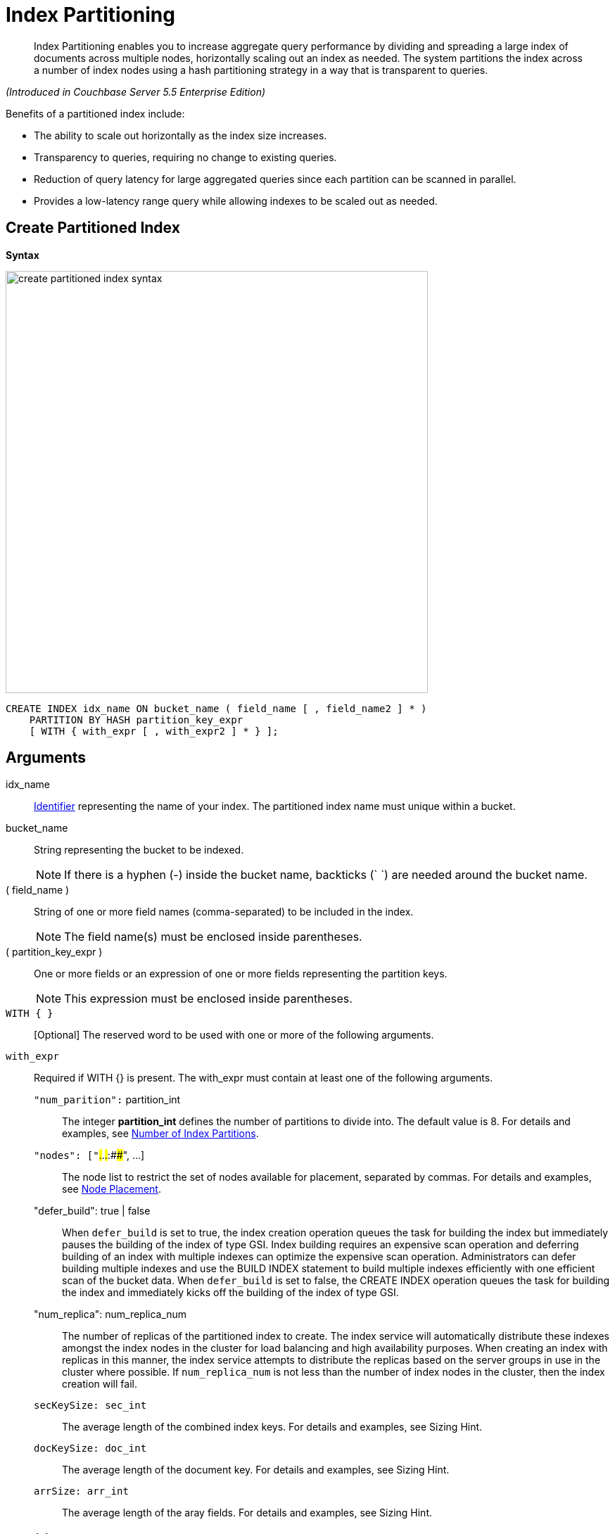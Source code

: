 [#untitled1]
= Index Partitioning

[abstract]
Index Partitioning enables you to increase aggregate query performance by dividing and spreading a large index of documents across multiple nodes, horizontally scaling out an index as needed.
The system partitions the index across a number of index nodes using a hash partitioning strategy in a way that is transparent to queries.

_(Introduced in Couchbase Server 5.5 Enterprise Edition)_

[#idx-partition-intro]
--
Benefits of a partitioned index include:

* The ability to scale out horizontally as the index size increases.
* Transparency to queries, requiring no change to existing queries.
* Reduction of query latency for large aggregated queries since each partition can be scanned in parallel.
* Provides a low-latency range query while allowing indexes to be scaled out as needed.
--

== Create Partitioned Index

*Syntax*

image::n1ql-language-reference/images/create-partitioned-index-syntax.png[,600]

----
CREATE INDEX idx_name ON bucket_name ( field_name [ , field_name2 ] * )
    PARTITION BY HASH partition_key_expr
    [ WITH { with_expr [ , with_expr2 ] * } ];
----

== Arguments

idx_name::
xref:n1ql-language-reference/identifiers.adoc#topic_6[Identifier] representing the name of your index.
The partitioned index name must unique within a bucket.

bucket_name::
String representing the bucket to be indexed.
+
NOTE: If there is a hyphen (-) inside the bucket name, backticks (` `) are needed around the bucket name.

( field_name )::
String of one or more field names (comma-separated) to be included in the index.
+
NOTE: The field name(s) must be enclosed inside parentheses.

( partition_key_expr )::
One or more fields or an expression of one or more fields representing the partition keys.
+
NOTE: This expression must be enclosed inside parentheses.

`WITH { }`:: [Optional] The reserved word to be used with one or more of the following arguments.

`with_expr`::
Required if WITH {} is present.
The with_expr must contain at least one of the following arguments.
`"num_parition":` partition_int;;
The integer *partition_int* defines the number of partitions to divide into.
The default value is 8.
For details and examples, see <<section_iny_skg_ndb,Number of Index Partitions>>.

`"nodes": ["`###.###.###.###:####", \...];;
The node list to restrict the set of nodes available for placement, separated by commas.
For details and examples, see <<section_grk_dpg_ndb,Node Placement>>.

"defer_build": true | false;;
When `defer_build` is set to true, the index creation operation queues the task for building the index but immediately pauses the building of the index of type GSI.
Index building requires an expensive scan operation and deferring building of an index with multiple indexes can optimize the expensive scan operation.
Administrators can defer building multiple indexes and use the BUILD INDEX statement to build multiple indexes efficiently with one efficient scan of the bucket data.
When `defer_build` is set to false, the CREATE INDEX operation queues the task for building the index and immediately kicks off the building of the index of type GSI.

"num_replica": num_replica_num;;
The number of replicas of the partitioned index to create.
The index service will automatically distribute these indexes amongst the index nodes in the cluster for load balancing and high availability purposes.
When creating an index with replicas in this manner, the index service attempts to distribute the replicas based on the server groups in use in the cluster where possible.
If `num_replica_num` is not less than the number of index nodes in the cluster, then the index creation will fail.

`secKeySize: sec_int`;;
The average length of the combined index keys.
For details and examples, see Sizing Hint.

`docKeySize: doc_int`;;
The average length of the document key.
For details and examples, see Sizing Hint.

`arrSize: arr_int`;;
The average length of the aray fields.
For details and examples, see Sizing Hint.

== Partition Keys

Partition keys are made up of one or more terms, with each term being the document key, a document field, or an expression of document key or field.
The partition keys are hashed to generate a partition ID for each document.
The partition ID is then used to identify the partition in which the document's index keys would reside.

The partition keys should be immutable, that is, its values shouldn't change once the document is created.
For example, the 'travel-sample' field type almost never changes and is therefore a good candidate for partition key.
If the partition keys have changed, then the corresponding document should be deleted and recreated with the new partition keys.

Each term in the partition keys can be any JSON data type: number, string, boolean, array, object, or NULL.
If a term in the partition keys is missing in the document, the term will have a N1QL MISSING value.
Partition keys do not support N1QL array expressions (for e.g.,`ARRAY` \...
`FOR` \...
`IN`).

The following table lists some examples of partition keys.

[cols="1,2"]
|===
| Partition Type | Example

| The document key.
a|
----
CREATE INDEX idx ON `travel-sample`(country, airline, id)
 PARTITION BY HASH(META().id);
----

| Any single or multiple immutable field in the defined index.
a|
----
CREATE INDEX idx ON `travel-sample`(sourceairport,destinationairport, stops, airline, id)
 PARTITION BY HASH(sourceairport,destinationairport);
----

| Any single or multiple immutable non-leading field in the defined index.
a|
----
CREATE INDEX idx ON `travel-sample`(airline, sourceairport, destinationairport, stops, id)
 PARTITION BY HASH(sourceairport, destinationairport);
----

| Any single or multiple immutable document field not defined in the index.
a|
----
CREATE INDEX idx ON `travel-sample` (sourceairport, stops, airline, id)
 PARTITION BY HASH (sourceairport, destinationairport)
----

| A function on the index fields, such as `LOWER(), LEAST(), GREATEST(), SUBSTR()`, etc.
a|
----
CREATE INDEX idx ON `travel-sample`(LOWER(sourceairport), LOWER(destinationairport), stops, airline, id)
 PARTITION BY HASH(LOWER(sourceairport), LOWER(destinationairport));
----

| A complex expression on the index fields combining functions and operators.
a|
----
CREATE INDEX idx ON `travel-sample`(POSITION(meta().id,'__')+2, destinationairport, sourceairport, stops, airline, id)
 PARTITION BY HASH(POSITION(meta().id,'__')+2));
----
|===

// <p>Each partition key can have a different data type:<ul id="ul_ewd_ydg_ndb">
// <li>Scalar</li>
// <li>Array (whole array as a partition key, not as individual elements within an
// array)</li>
// <li>JSON Object (whole JSON object as partition key, not as individual elements
// within the object)</li>
// <li>MISSING value<ul id="ul_yrx_lhg_ndb">
// <li>If the partition key is the leading index key, the document will not
// be indexed;</li>
// <li>Otherwise, a MISSING value is used as the partition value.</li>
// </ul></li>
// <li>NULL value</li>
// </ul></p>

[#doc-keys-as-partition-key]
== Using Document Keys as Partition Key

The simplest way to create a partitioned index is to use the document key as the partition key.

*Example 1: Create a partitioned index with partition key being the document key*

----
CREATE INDEX idx_pe1 ON `travel-sample`(country, airline, id)
 PARTITION BY HASH(META().id);

SELECT airline, id
FROM `travel-sample`
WHERE country="United States"
ORDER BY airline;
----

With [.cmd]`meta().id` as the partition key, the index keys are evenly distributed among all the partitions.
Every query will gather the qualifying index keys from all the partitions.

[#partition-keys-range-query]
== Choosing Partition Keys for Range Query

An application has the option to choose the partition key that can minimize latency on a range query for a partitioned index.
For example, let's say a query has an equality predicate based on the field `sourceairport` and `destinationairport`.
If the index is also partitioned by the index keys on `sourceairport` and `destinationairport`, then the query will only need to read a single partition for the given pair of `sourceairport` and `destinationairport`.
In this case, the application can maintain a low query latency while allowing the partitioned index to scale out as needed.

*Example 2: Create a partitioned index with partition keys matching query equality predicate*

----
# Lookup all airlines with non-stop flights from SFO to JFK
CREATE INDEX idx_pe2 ON `travel-sample` (sourceairport, destinationairport, stops, airline, id)
 PARTITION BY HASH (sourceairport, destinationairport);

SELECT airline, id
FROM `travel-sample`
WHERE sourceairport=”SFO” AND
destinationairport=”JFK” AND
stops == 0
ORDER BY airline;
----

The partition keys do not have to be the leading index keys in order to select qualifying partitions As long as the leading index keys are provided along with the partition keys in the predicate, the query engine can still select the qualifying partitions for index scan.
The following example scans a single partition with a given pair of `sourceairport` and `destinationairport`.

Example 3: Create a partitioned index with partition keys being non-leading index keys

----
# Lookup all non-stop flights from SFO to JFK for the given airlines
CREATE INDEX idx_pe3 ON `travel-sample` (airline, sourceairport, destinationairport, stops, id)
 PARTITION BY HASH (sourceairport, destinationairport);

SELECT airline, id
FROM `travel-sample`
WHERE airline in [“UA”, “AA”] AND
sourceairport=”SFO” AND
destinationairport=”JFK” AND
stops == 0
ORDER BY airline;
----

If the partition keys are basedon a N1QL expression, then the query predicate should use the same expression for selecting qualifying partitions.

*Example 4: Create a partitioned index with partition keys as expressions*

----
# Case-insensitive lookup for all airlines with non-stop flights from SFO to JFK
CREATE INDEX idx_pe4 ON `travel-sample` (LOWER(sourceairport), LOWER(destinationairport), stops, airline, id)
 PARTITION BY HASH (LOWER(sourceairport), LOWER(destinationairport))

SELECT airline, id
FROM `travel-sample`
WHERE LOWER(sourceairport)=”sfo” AND
LOWER(destinationairport)=”jfk” AND
stops == 0
ORDER BY airline
----

As with equality predicate in the previous examples, the query engine can select qualifying partitions using an IN clause with matching partitioned keys.
The following example scans at most three partitions with `sourceairport "SFO"`, `"SJC"`, or `"OAK"`.

*Example 5: Create a partitioned index with partition keys matching query IN clause*

----
# Lookup for all airlines with non-stop flights from SFO, SJC, or OAK to JFK
CREATE INDEX idx_pe5 ON `travel-sample` (sourceairport, destinationairport, stops, airline, id)
 PARTITION BY HASH (sourceairport, destinationairport);

SELECT airline, id
FROM `travel-sample`
WHERE sourceairport in [”SFO”, “SJC”, “OAK”] AND
destinationairport=”JFK” AND
stops == 0
ORDER BY airline;
----

As shown in the previous examples, in order to allow the query engine to select qualifying partitions, the partition keys must be present as an equality predicate in the query.
The following query only has an equality predicate on `sourceairport` and hence will not be able to select the qualifying partitions without `destinationairport`.
Consequently, this query will gather qualifying index keys from all partitions.

*Example 6: Create a partitioned index with non-matching query equality predicate*

----
# Lookup all airlines with non-stop flights from SFO
CREATE INDEX idx_pe6 ON `travel-sample` (sourceairport, destinationairport, stops, airline, id)
 PARTITION BY HASH (sourceairport, destinationairport);

SELECT airline, id
FROM `travel-sample`
WHERE sourceairport=”SFO” AND
stops == 0
ORDER BY airline;
----

Similarly, the following query gathers qualifying index keys from all partitions as `destinationairport IS NOT MISSING` is not an equality predicate.

*Example 7: Create a partitioned index with query non-equality predicate*

----
# Lookup all airlines with non-stop flights from SFO
CREATE INDEX idx_pe7 ON `travel-sample` (sourceairport, destinationairport, stops, airline, id)
 PARTITION BY HASH (sourceairport, destinationairport);

SELECT airline, id
FROM `travel-sample`
WHERE sourceairport=”SFO” AND
destinationport is not missing AND
stops == 0
ORDER BY airline;
----

For the query engine to select qualifying partitions, the partition keys must also be a part of the index keys.
The following index always gathers keys from all partitions as `destinationairport` is not an index key.

*Example 8: Create a partitioned index with partition keys not being index keys*

----
# Lookup all airlines with flights from SFO to JFK
CREATE INDEX idx_pe8 ON `travel-sample` (sourceairport, stops, airline, id)
 PARTITION BY HASH (sourceairport, destinationairport);

SELECT airline, id
FROM `travel-sample`
WHERE sourceairport=”SFO” AND
destinationairport=”JFK”
ORDER BY airline;
----

When choosing partition keys other than the document key, the size of each partition can potentially be subjected to data skew of the chosen partition keys.
For example, for the index in the following example, the partitions containing the major airlines would have more entries since more index keys would end up hashing into the same partition.

----
CREATE INDEX idx ON `travel-sample`(airline, destinationairport, sourceairport)
 PARTITION BY HASH(airline);
----

During index rebalaning, the rebalancer takes into account the data skew among the partitions using runtime statistics.
It tries to even out resource utilization across the index service nodes by moving the partitions across the nodes when possible.

== Choosing Partition Keys for Aggregate Query

As with a range query, when an index is partitioned by document key, an aggregate query can gather the qualifying index keys from all the partitions before performing aggregation in the query engine.
Whenever aggregate pushdown optimization is allowed, the query engine will push down "partitial aggregate" calculation to each partition.
The query engine then computes the final aggregate result from the partial aggregates across all the partitions.
For more details on aggregate query optimization, see .

*Example 9: Create a partitioned index with partition key being document key*

----
# Find number of fights out of SFO for every destination across all airlines
CREATE INDEX idx_pe9 ON `travel-sample` (sourceairport, destinationairport, stops, airline, id, ARRAY_COUNT(schedule))
 PARTITION BY HASH (meta().id) where type="route";

SELECT sourceairport, destinationairport, SUM(ARRAY_COUNT(schedule))
FROM `travel-sample`
WHERE sourceairport = "SFO"
AND type = "route"
GROUP BY sourceairport, destinationairport;
----

The choice of partition keys can also improve aggregate query performance when the query engine can push down the "full aggregate" calculation to the index node.
In this case, the query engine does not have to recompute the final aggregate result from the index nodes.
In addition, certain pushdown optimizations can only be enabled when a full aggregate result is expected from the index node.
To enable a full aggregate computation, the index must be created with the following requirements:

. The expressions in the GROUP BY clause must match the partition keys.
. The expressions in the GROUP BY clause must match the leading index keys.
. The partition keys must match the leading index keys.

*Example 10: Create a partitioned index with the partition keys for full aggregate pushdown*

----
# Find number of fights out of SFO for every destination across all airlines
CREATE INDEX idx_pe10 ON `travel-sample` (sourceairport, destinationairport, stops, airline, id, ARRAY_COUNT(schedule))
 PARTITION BY HASH (sourceairport, destinationairport) where type="route";

SELECT sourceairport, destinationairport, SUM(ARRAY_COUNT(schedule))
FROM `travel-sample`
WHERE sourceairport = "SFO"
AND type = "route"
GROUP BY sourceairport, destinationairport;
----

== Number of Partitions

The number of index partitions is fixed when the index is created.
By default, each index will have 8 partitions.
The Administrator can override the number of partitions at index creation time.

*Example 11: Create a partitioned index with 16 partitions*

----
CREATE INDEX idx_pe11 ON `travel-sample`(airline, sourceairport, destinationairport)
 PARTITION BY HASH(airline) WITH {"num_partition":16};
----

== Partition Placement

When a partitioned index is created, the partitions across are across available index nodes.
During placement of the new index, the index service assumes that each partition has an equal size and places the partitions according to the availability of resources on each node.
For example, if an index node has more available free memory than the other nodes, it will assign more partitions to this index node.
If the index has a replica, then the replica partition will not be placed onto the same node.

Alternatively, you can specify the node list to restrict the set of nodes available for placement by using a command similar to the following example.

*Example 12: Create a partitioned index on specific ports of a node*

----
CREATE INDEX idx_pe12 ON `travel-sample`(airline, sourceairport, destinationairport)
 PARTITION BY KEY(airline) WITH {"nodes":["127.0.0.1:9001", "127.0.0.1:9002"]};
----

You can optionally provide sizing hints too.
Given the sizing hints, the planner uses a formula  to estimate the memory and CPU usage of the index.
Based on the estimated memory and CPU usage, the planner tries to place the partitions according to the free resources available to each index node.

.Sizing Hints
[cols="2,5,2"]
|===
| Optional Sizing Hint | Description | Example

| secKeySize
| The average length of the combined index keys
| 20

| docKeySize
| The average length of the document key meta().id
| 20

| arrSize
| The average length of the array field.
Non-array fields will be ignored.
| 10
|===

To provide sizing estimation, you can use a command similar to the following examples.

*Example 13: Create a partitioned index with specific key sizes*

----
CREATE INDEX idx_pe13 ON `travel-sample`(airline, sourceairport, destinationairport)
 PARTITION BY HASH (airline) WITH {"secKeySize":20, "docKeySize":20};
----

*Example 14: Create a partitioned index with specific key and array sizes*

----
CREATE INDEX idx_pe14 ON `travel-sample`(airline, sourceairport, schedule)
 PARTITION BY HASH (airline) WITH {"secKeySize":20, "docKeySize":20, "arrSize": 100};
----

== Partition Replica

A partitioned index can be created with multiple replicas to ensure indexes are online despite node failure.
if there are multiple server groups in a cluster, replica partitions will be spread out to each server group whenever possible.
If one of the server groups is offline, the remaining replica partitions will be available to serve all queries.
Every index replica is available to serve queries.
Therefore, index replicas can also be used to load rebalancing of query requests.

*Example 15: Create an index with replica*

----
CREATE INDEX idx_pe15 ON `travel-sample`(airline, sourceairport, schedule)
 PARTITION BY HASH (airline) WITH {"num_replica":2};
----

When an index node fails, any in-flight query requests (serviced by the failed node) will fail since the partial results are already being processed.
Any new query requests requiring the lost partition are then serviced by the partitions in the replica.

== Rebalancing

When new index nodes are added or removed from the cluster, the rebalance operation attempts to move the index partitions across available index nodes in order to balance resource consumptions.
At the time of rebalancing, the rebalance operation gathers statistics from each index.
These statistics are fed to an optimization algorithm to  determine the possible placement of each partition in order to minimize the variation of resource consumption across index nodes.

The  rebalancer will only attempt to balance resource consumption on a best try basis.
There are situations where the resource consumption cannot be fully balanced.
For example:

* The index service will not try to move the index if the cost to move an index across nodes is too high.
* A cluster has a mix of non-partitioned indexes and partitioned indexes.
* There is data skew in the partitions.

== Repairing Failed Partitions

When an index node fails, the index partitions on that node will be lost.
The lost partitions can be recovered or repaired when:

. The failed node is delta-recovered.
. The failed node is rebalanced out of the cluster.
The lost partitions on that node can be repaired/rebuilt in other index nodes whenever possible.
The lost partitions cannot be repaired when the number of remaining nodes is less than or equal to the number of index replicas.

== Performance Considerations

*Max_parallelism*

Along with aggregate pushdown optimization, an application can further enhance the aggregate query performance by computing aggregation in parallel for each partition in the index service.
This can be achieved by specifying the parameter `max_parallelism` when issuing a query.
The value for `max_parallelism` should match the number of partitions of the index Note than when this is enabled, the index service uses more CPU and memory since the query traffic is increased according to the value set in the parameter `max_parallelism`.

*OFFSET Pushdown*

When there are more than one qualifying partitions involved in a range query, the query engine will not push down the OFFSET clause to the index service.
Without partition elimination, a partitioned index will have higher overhead for queries with a large OFFSET value.
Alternatively, applications can use `keyset` based pagination with partitioned index to achieve good pagination query performance, detailed in this blog https://blog.couchbase.com/offset-keyset-pagination-n1ql-query-couchbase/[Database Pagination: Using OFFSET and Keyset in N1QL.^].

For aggregate queries, the query engine will pushdown the OFFSET clause whenever full aggregate result is expected and there is only 1 qualifying partition involved in the query.

*LIMIT Pushdown*

When there are more than one qualifying partitions involved in a range query, the query engine will pushdown the LIMIT clause by rewriting it to be the sum of values in the LIMIT clause and OFFSET clause.

For aggregate queries, the query engine will pushdown the LIMIT clause whenever a full aggregate result is expected.
When there are more than one qualifying partitions involved in an aggregate query, the query engine will pushdown the LIMIT clause by rewriting it to be the sum of values in the LIMIT clause and OFFSET clause.

*DISTINCT Aggregate Pushdown*

The query engine will not pushdown distinct aggregate calculation to the index node unless full aggregate result is expected.
